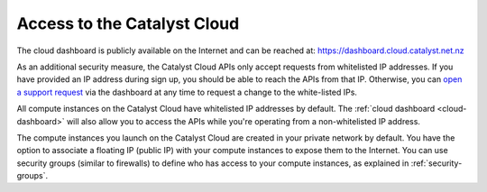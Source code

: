 ############################
Access to the Catalyst Cloud
############################

The cloud dashboard is publicly available on the Internet and can be reached
at: https://dashboard.cloud.catalyst.net.nz

As an additional security measure, the Catalyst Cloud APIs only accept requests
from whitelisted IP addresses. If you have provided an IP address during sign
up, you should be able to reach the APIs from that IP. Otherwise, you can `open
a support request
<https://dashboard.cloud.catalyst.net.nz/management/tickets/>`_ via the
dashboard at any time to request a change to the white-listed IPs.

All compute instances on the Catalyst Cloud have whitelisted IP addresses by
default. The :ref:`cloud dashboard <cloud-dashboard>` will also allow you to
access the APIs while you're operating from a non-whitelisted IP address.

The compute instances you launch on the Catalyst Cloud are created in your
private network by default. You have the option to associate a floating IP
(public IP) with your compute instances to expose them to the Internet. You can
use security groups (similar to firewalls) to define who has access to your
compute instances, as explained in :ref:`security-groups`.
